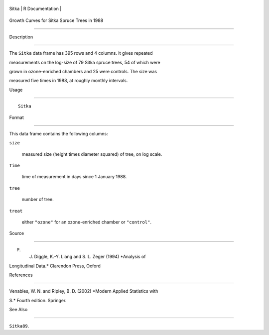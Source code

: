 +---------+-------------------+
| Sitka   | R Documentation   |
+---------+-------------------+

Growth Curves for Sitka Spruce Trees in 1988
--------------------------------------------

Description
~~~~~~~~~~~

The ``Sitka`` data frame has 395 rows and 4 columns. It gives repeated
measurements on the log-size of 79 Sitka spruce trees, 54 of which were
grown in ozone-enriched chambers and 25 were controls. The size was
measured five times in 1988, at roughly monthly intervals.

Usage
~~~~~

::

    Sitka

Format
~~~~~~

This data frame contains the following columns:

``size``
    measured size (height times diameter squared) of tree, on log scale.

``Time``
    time of measurement in days since 1 January 1988.

``tree``
    number of tree.

``treat``
    either ``"ozone"`` for an ozone-enriched chamber or ``"control"``.

Source
~~~~~~

P. J. Diggle, K.-Y. Liang and S. L. Zeger (1994) *Analysis of
Longitudinal Data.* Clarendon Press, Oxford

References
~~~~~~~~~~

Venables, W. N. and Ripley, B. D. (2002) *Modern Applied Statistics with
S.* Fourth edition. Springer.

See Also
~~~~~~~~

``Sitka89``.
